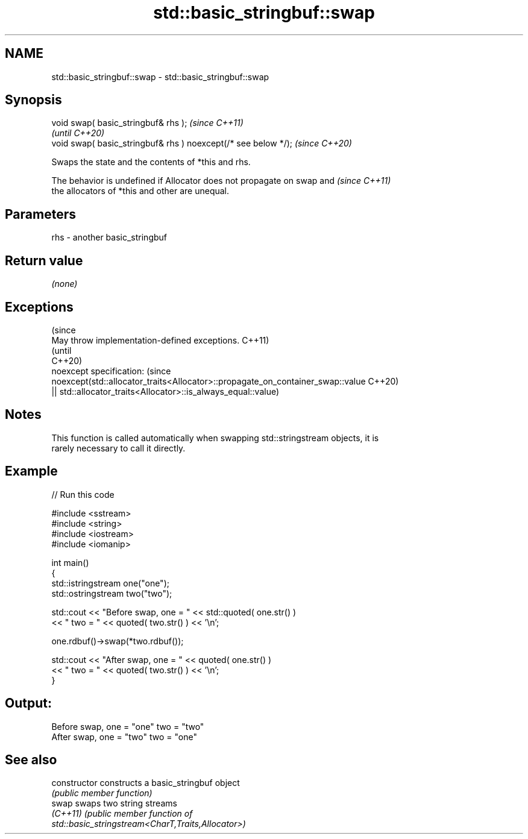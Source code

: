 .TH std::basic_stringbuf::swap 3 "2022.07.31" "http://cppreference.com" "C++ Standard Libary"
.SH NAME
std::basic_stringbuf::swap \- std::basic_stringbuf::swap

.SH Synopsis
   void swap( basic_stringbuf& rhs );                            \fI(since C++11)\fP
                                                                 \fI(until C++20)\fP
   void swap( basic_stringbuf& rhs ) noexcept(/* see below */);  \fI(since C++20)\fP

   Swaps the state and the contents of *this and rhs.

   The behavior is undefined if Allocator does not propagate on swap and  \fI(since C++11)\fP
   the allocators of *this and other are unequal.

.SH Parameters

   rhs - another basic_stringbuf

.SH Return value

   \fI(none)\fP

.SH Exceptions

                                                                                 (since
   May throw implementation-defined exceptions.                                  C++11)
                                                                                 (until
                                                                                 C++20)
   noexcept specification:                                                       (since
   noexcept(std::allocator_traits<Allocator>::propagate_on_container_swap::value C++20)
   || std::allocator_traits<Allocator>::is_always_equal::value)

.SH Notes

   This function is called automatically when swapping std::stringstream objects, it is
   rarely necessary to call it directly.

.SH Example


// Run this code

 #include <sstream>
 #include <string>
 #include <iostream>
 #include <iomanip>

 int main()
 {
     std::istringstream one("one");
     std::ostringstream two("two");

     std::cout << "Before swap, one = " << std::quoted( one.str() )
               <<  " two = " << quoted( two.str() ) << '\\n';

     one.rdbuf()->swap(*two.rdbuf());

     std::cout << "After  swap, one = " << quoted( one.str() )
               << " two = " << quoted( two.str() ) << '\\n';
 }

.SH Output:

 Before swap, one = "one" two = "two"
 After  swap, one = "two" two = "one"

.SH See also

   constructor   constructs a basic_stringbuf object
                 \fI(public member function)\fP
   swap          swaps two string streams
   \fI(C++11)\fP       \fI\fI(public member\fP function of\fP
                 std::basic_stringstream<CharT,Traits,Allocator>)
